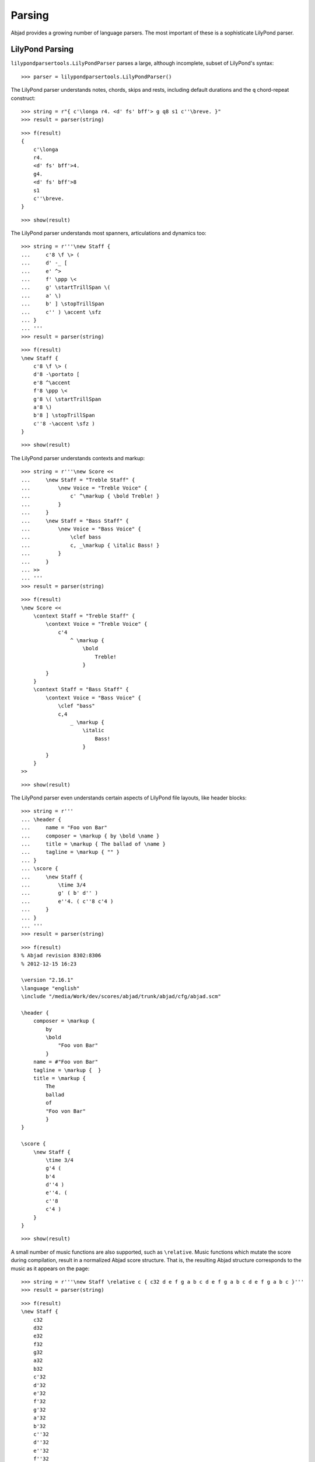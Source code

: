 Parsing
=======

Abjad provides a growing number of language parsers. 
The most important of these is a sophisticate LilyPond parser.

LilyPond Parsing
----------------

``lilypondparsertools.LilyPondParser`` parses a large, although incomplete, subset of LilyPond's syntax:

::

   >>> parser = lilypondparsertools.LilyPondParser()


The LilyPond parser understands notes, chords, skips and rests, 
including default durations and the ``q`` chord-repeat construct:

::

   >>> string = r"{ c'\longa r4. <d' fs' bff'> g q8 s1 c''\breve. }"
   >>> result = parser(string)


::

   >>> f(result)
   {
       c'\longa
       r4.
       <d' fs' bff'>4.
       g4.
       <d' fs' bff'>8
       s1
       c''\breve.
   }


::

   >>> show(result)

.. image:: images/index-1.png


The LilyPond parser understands most spanners, articulations and dynamics too:

::

   >>> string = r'''\new Staff {
   ...     c'8 \f \> (
   ...     d' -_ [
   ...     e' ^>
   ...     f' \ppp \<
   ...     g' \startTrillSpan \(
   ...     a' \)
   ...     b' ] \stopTrillSpan
   ...     c'' ) \accent \sfz
   ... }
   ... '''
   >>> result = parser(string)


::

   >>> f(result)
   \new Staff {
       c'8 \f \> (
       d'8 -\portato [
       e'8 ^\accent
       f'8 \ppp \<
       g'8 \( \startTrillSpan
       a'8 \)
       b'8 ] \stopTrillSpan
       c''8 -\accent \sfz )
   }


::

   >>> show(result)

.. image:: images/index-2.png


The LilyPond parser understands contexts and markup:

::

   >>> string = r'''\new Score <<
   ...     \new Staff = "Treble Staff" {
   ...         \new Voice = "Treble Voice" {
   ...             c' ^\markup { \bold Treble! }
   ...         }
   ...     }
   ...     \new Staff = "Bass Staff" {
   ...         \new Voice = "Bass Voice" {
   ...             \clef bass
   ...             c, _\markup { \italic Bass! } 
   ...         }
   ...     }
   ... >>
   ... '''
   >>> result = parser(string)


::

   >>> f(result)
   \new Score <<
       \context Staff = "Treble Staff" {
           \context Voice = "Treble Voice" {
               c'4
                   ^ \markup {
                       \bold
                           Treble!
                       }
           }
       }
       \context Staff = "Bass Staff" {
           \context Voice = "Bass Voice" {
               \clef "bass"
               c,4
                   _ \markup {
                       \italic
                           Bass!
                       }
           }
       }
   >>


::

   >>> show(result)

.. image:: images/index-3.png


The LilyPond parser even understands certain aspects of LilyPond file layouts, like header blocks:

::

   >>> string = r'''
   ... \header {
   ...     name = "Foo von Bar"
   ...     composer = \markup { by \bold \name }
   ...     title = \markup { The ballad of \name }
   ...     tagline = \markup { "" }
   ... }
   ... \score {
   ...     \new Staff {
   ...         \time 3/4
   ...         g' ( b' d'' )
   ...         e''4. ( c''8 c'4 )
   ...     }
   ... }
   ... '''
   >>> result = parser(string)


::

   >>> f(result)
   % Abjad revision 8302:8306
   % 2012-12-15 16:23
   
   \version "2.16.1"
   \language "english"
   \include "/media/Work/dev/scores/abjad/trunk/abjad/cfg/abjad.scm"
   
   \header {
       composer = \markup {
           by
           \bold
               "Foo von Bar"
           }
       name = #"Foo von Bar"
       tagline = \markup {  }
       title = \markup {
           The
           ballad
           of
           "Foo von Bar"
           }
   }
   
   \score {
       \new Staff {
           \time 3/4
           g'4 (
           b'4
           d''4 )
           e''4. (
           c''8
           c'4 )
       }
   }


::

   >>> show(result)

.. image:: images/index-4.png


A small number of music functions are also supported, such as ``\relative``. Music functions which mutate 
the score during compilation, result in a normalized Abjad score structure.  That is, the resulting Abjad 
structure corresponds to the music as it appears on the page:

::

   >>> string = r'''\new Staff \relative c { c32 d e f g a b c d e f g a b c d e f g a b c }'''
   >>> result = parser(string)


::

   >>> f(result)
   \new Staff {
       c32
       d32
       e32
       f32
       g32
       a32
       b32
       c'32
       d'32
       e'32
       f'32
       g'32
       a'32
       b'32
       c''32
       d''32
       e''32
       f''32
       g''32
       a''32
       b''32
       c'''32
   }


::

   >>> show(result)

.. image:: images/index-5.png


RhythmTree Parsing
------------------

``rhythmtreetools.RhythmTreeParser`` parses a microlanguage resembling Ircam's RTM-style LISP syntax, and 
generates a sequence of RhythmTree structures, which can be furthered manipulated by composers, before 
being converted into Abjad score object:

::

   >>> parser = rhythmtreetools.RhythmTreeParser()


::

   >>> string = '(1 (1 (2 (1 1 1)) 2))'
   >>> result = parser(string)
   >>> result[0]
   RhythmTreeContainer(
       children=(
           RhythmTreeLeaf(
               duration=durationtools.Duration(1, 1),
               is_pitched=True,
               ),
           RhythmTreeContainer(
               children=(
                   RhythmTreeLeaf(
                       duration=durationtools.Duration(1, 1),
                       is_pitched=True,
                       ),
                   RhythmTreeLeaf(
                       duration=durationtools.Duration(1, 1),
                       is_pitched=True,
                       ),
                   RhythmTreeLeaf(
                       duration=durationtools.Duration(1, 1),
                       is_pitched=True,
                       ),
               ),
               duration=Duration(2, 1)
               ),
           RhythmTreeLeaf(
               duration=durationtools.Duration(2, 1),
               is_pitched=True,
               ),
       ),
       duration=Duration(1, 1)
       )


::

   >>> tuplet = result[0]((1, 4))[0]
   >>> f(tuplet)
   \times 4/5 {
       c'16
       \times 2/3 {
           c'16
           c'16
           c'16
       }
       c'8
   }


::

   >>> staff = stafftools.RhythmicStaff([tuplet])


::

   >>> show(staff, docs=True)

.. image:: images/index-6.png


"Reduced-Ly" Parsing
--------------------

``lilypondparsertools.ReducedLyParser`` parses the "reduced-ly" microlanguage, whose syntax combines a very 
small subset of LilyPond syntax, along with affordances for generating various types of Abjad containers, and 
speedups for rapidly notating notes and rests without needing to specify pitches.  It used mainly for creating
Abjad documentation:

::

   >>> parser = lilypondparsertools.ReducedLyParser()


::

   >>> string = "| 4/4 c' d' e' f' || 3/8 r8 g'4 |"
   >>> result = parser(string)


::

   >>> f(result)
   {
       {
           \time 4/4
           c'4
           d'4
           e'4
           f'4
       }
       {
           \time 3/8
           r8
           g'4
       }
   }


::

   >>> show(result)

.. image:: images/index-7.png

